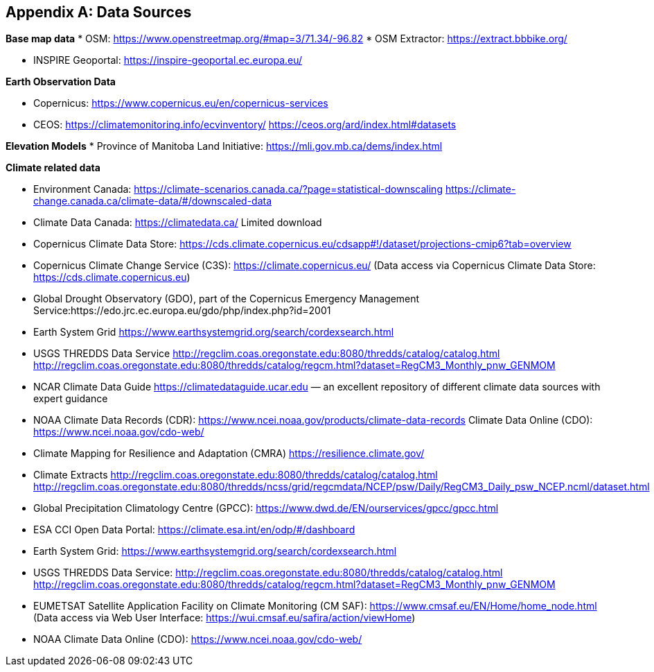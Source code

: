 
// If obligation is not specified, "normative" is taken by default
[appendix,obligation="normative"]
[[annex-reference]]

== Data Sources 

// Insert annex content here

*Base map data*
* OSM: https://www.openstreetmap.org/#map=3/71.34/-96.82
* OSM Extractor: https://extract.bbbike.org/ 

* INSPIRE Geoportal:
https://inspire-geoportal.ec.europa.eu/ 

*Earth Observation Data*

* Copernicus:
https://www.copernicus.eu/en/copernicus-services 

* CEOS:
https://climatemonitoring.info/ecvinventory/ 
https://ceos.org/ard/index.html#datasets 


*Elevation Models*
* Province of Manitoba Land Initiative:
https://mli.gov.mb.ca/dems/index.html 

*Climate related data*

* Environment Canada:
https://climate-scenarios.canada.ca/?page=statistical-downscaling
https://climate-change.canada.ca/climate-data/#/downscaled-data 

* Climate Data Canada:
https://climatedata.ca/ 
Limited download

* Copernicus Climate Data Store:
https://cds.climate.copernicus.eu/cdsapp#!/dataset/projections-cmip6?tab=overview

* Copernicus Climate Change Service (C3S):
https://climate.copernicus.eu/ (Data access via Copernicus Climate Data Store: https://cds.climate.copernicus.eu)

* Global Drought Observatory (GDO), part of the Copernicus Emergency Management Service:https://edo.jrc.ec.europa.eu/gdo/php/index.php?id=2001 

* Earth System Grid
https://www.earthsystemgrid.org/search/cordexsearch.html 

* USGS THREDDS Data Service
http://regclim.coas.oregonstate.edu:8080/thredds/catalog/catalog.html 
http://regclim.coas.oregonstate.edu:8080/thredds/catalog/regcm.html?dataset=RegCM3_Monthly_pnw_GENMOM 

* NCAR Climate Data Guide
https://climatedataguide.ucar.edu  — an excellent repository of different climate data sources with expert guidance

* NOAA
Climate Data Records (CDR): https://www.ncei.noaa.gov/products/climate-data-records 
Climate Data Online (CDO): https://www.ncei.noaa.gov/cdo-web/

* Climate Mapping for Resilience and Adaptation (CMRA) 
https://resilience.climate.gov/ 

* Climate Extracts
http://regclim.coas.oregonstate.edu:8080/thredds/catalog/catalog.html 
http://regclim.coas.oregonstate.edu:8080/thredds/ncss/grid/regcmdata/NCEP/psw/Daily/RegCM3_Daily_psw_NCEP.ncml/dataset.html

* Global Precipitation Climatology Centre (GPCC): https://www.dwd.de/EN/ourservices/gpcc/gpcc.html 

* ESA CCI Open Data Portal:
https://climate.esa.int/en/odp/#/dashboard 

* Earth System Grid: https://www.earthsystemgrid.org/search/cordexsearch.html

* USGS THREDDS Data Service: http://regclim.coas.oregonstate.edu:8080/thredds/catalog/catalog.html  http://regclim.coas.oregonstate.edu:8080/thredds/catalog/regcm.html?dataset=RegCM3_Monthly_pnw_GENMOM 

* EUMETSAT Satellite Application Facility on Climate Monitoring (CM SAF): https://www.cmsaf.eu/EN/Home/home_node.html (Data access via Web User Interface: https://wui.cmsaf.eu/safira/action/viewHome) 

* NOAA Climate Data Online (CDO):
https://www.ncei.noaa.gov/cdo-web/


